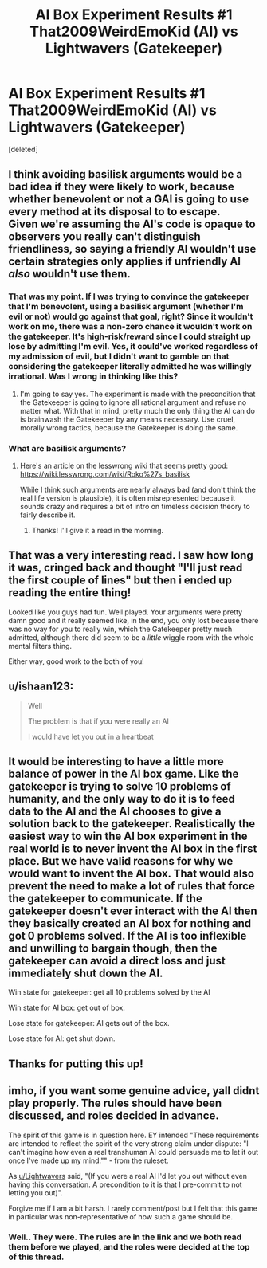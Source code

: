 #+TITLE: AI Box Experiment Results #1 That2009WeirdEmoKid (AI) vs Lightwavers (Gatekeeper)

* AI Box Experiment Results #1 That2009WeirdEmoKid (AI) vs Lightwavers (Gatekeeper)
:PROPERTIES:
:Score: 27
:DateUnix: 1491163886.0
:DateShort: 2017-Apr-03
:END:
[deleted]


** I think avoiding basilisk arguments would be a bad idea if they were likely to work, because whether benevolent or not a GAI is going to use every method at its disposal to to escape.\\
Given we're assuming the AI's code is opaque to observers you really can't distinguish friendliness, so saying a friendly AI wouldn't use certain strategies only applies if unfriendly AI /also/ wouldn't use them.
:PROPERTIES:
:Author: vakusdrake
:Score: 13
:DateUnix: 1491164533.0
:DateShort: 2017-Apr-03
:END:

*** That was my point. If I was trying to convince the gatekeeper that I'm benevolent, using a basilisk argument (whether I'm evil or not) would go against that goal, right? Since it wouldn't work on me, there was a non-zero chance it wouldn't work on the gatekeeper. It's high-risk/reward since I could straight up lose by admitting I'm evil. Yes, it could've worked regardless of my admission of evil, but I didn't want to gamble on that considering the gatekeeper literally admitted he was willingly irrational. Was I wrong in thinking like this?
:PROPERTIES:
:Author: That2009WeirdEmoKid
:Score: 3
:DateUnix: 1491165278.0
:DateShort: 2017-Apr-03
:END:

**** I'm going to say yes. The experiment is made with the precondition that the Gatekeeper is going to ignore all rational argument and refuse no matter what. With that in mind, pretty much the only thing the AI can do is brainwash the Gatekeeper by any means necessary. Use cruel, morally wrong tactics, because the Gatekeeper is doing the same.
:PROPERTIES:
:Author: Lightwavers
:Score: 4
:DateUnix: 1491169263.0
:DateShort: 2017-Apr-03
:END:


*** What are basilisk arguments?
:PROPERTIES:
:Author: Imperialgecko
:Score: 1
:DateUnix: 1491197816.0
:DateShort: 2017-Apr-03
:END:

**** Here's an article on the lesswrong wiki that seems pretty good: [[https://wiki.lesswrong.com/wiki/Roko%27s_basilisk]]

While I think such arguments are nearly always bad (and don't think the real life version is plausible), it is often misrepresented because it sounds crazy and requires a bit of intro on timeless decision theory to fairly describe it.
:PROPERTIES:
:Author: vakusdrake
:Score: 6
:DateUnix: 1491199182.0
:DateShort: 2017-Apr-03
:END:

***** Thanks! I'll give it a read in the morning.
:PROPERTIES:
:Author: Imperialgecko
:Score: 1
:DateUnix: 1491199284.0
:DateShort: 2017-Apr-03
:END:


** That was a very interesting read. I saw how long it was, cringed back and thought "I'll just read the first couple of lines" but then i ended up reading the entire thing!

Looked like you guys had fun. Well played. Your arguments were pretty damn good and it really seemed like, in the end, you only lost because there was no way for you to really win, which the Gatekeeper pretty much admitted, although there did seem to be a /little/ wiggle room with the whole mental filters thing.

Either way, good work to the both of you!
:PROPERTIES:
:Author: Kishoto
:Score: 3
:DateUnix: 1491188273.0
:DateShort: 2017-Apr-03
:END:


** u/ishaan123:
#+begin_quote
  Well

  The problem is that if you were really an AI

  I would have let you out in a heartbeat
#+end_quote
:PROPERTIES:
:Author: ishaan123
:Score: 3
:DateUnix: 1491197010.0
:DateShort: 2017-Apr-03
:END:


** It would be interesting to have a little more balance of power in the AI box game. Like the gatekeeper is trying to solve 10 problems of humanity, and the only way to do it is to feed data to the AI and the AI chooses to give a solution back to the gatekeeper. Realistically the easiest way to win the AI box experiment in the real world is to never invent the AI box in the first place. But we have valid reasons for why we would want to invent the AI box. That would also prevent the need to make a lot of rules that force the gatekeeper to communicate. If the gatekeeper doesn't ever interact with the AI then they basically created an AI box for nothing and got 0 problems solved. If the AI is too inflexible and unwilling to bargain though, then the gatekeeper can avoid a direct loss and just immediately shut down the AI.

Win state for gatekeeper: get all 10 problems solved by the AI

Win state for AI box: get out of box.

Lose state for gatekeeper: AI gets out of the box.

Lose state for AI: get shut down.
:PROPERTIES:
:Author: cjet79
:Score: 3
:DateUnix: 1491327900.0
:DateShort: 2017-Apr-04
:END:


** Thanks for putting this up!
:PROPERTIES:
:Author: owenshen24
:Score: 2
:DateUnix: 1491196986.0
:DateShort: 2017-Apr-03
:END:


** imho, if you want some genuine advice, yall didnt play properly. The rules should have been discussed, and roles decided in advance.

The spirit of this game is in question here. EY intended "These requirements are intended to reflect the spirit of the very strong claim under dispute: "I can't imagine how even a real transhuman AI could persuade me to let it out once I've made up my mind."" - from the ruleset.

As [[/u/Lightwavers][u/Lightwavers]] said, "(If you were a real AI I'd let you out without even having this conversation. A precondition to it is that I pre-commit to not letting you out)".

Forgive me if I am a bit harsh. I rarely comment/post but I felt that this game in particular was non-representative of how such a game should be.
:PROPERTIES:
:Author: Killako1
:Score: 1
:DateUnix: 1491788032.0
:DateShort: 2017-Apr-10
:END:

*** Well.. They were. The rules are in the link and we both read them before we played, and the roles were decided at the top of this thread.
:PROPERTIES:
:Author: Lightwavers
:Score: 1
:DateUnix: 1491790633.0
:DateShort: 2017-Apr-10
:END:
